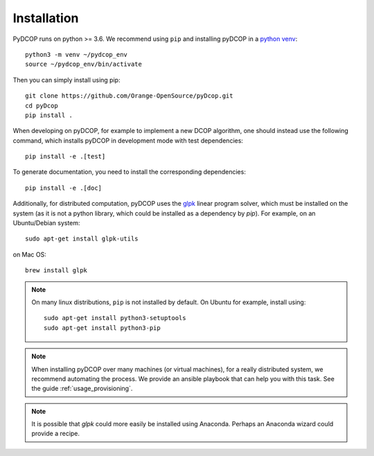 
.. _installation:


Installation
============

PyDCOP runs on python >= 3.6.
We recommend using ``pip`` and installing pyDCOP in a
`python venv <https://docs.python.org/3/library/venv.html>`_::

  python3 -m venv ~/pydcop_env
  source ~/pydcop_env/bin/activate

Then you can simply install using pip::

  git clone https://github.com/Orange-OpenSource/pyDcop.git
  cd pyDcop
  pip install .

When developing on pyDCOP, for example to implement a new DCOP algorithm, one
should instead use the following command, which installs pyDCOP in development
mode with test dependencies::

  pip install -e .[test]

To generate documentation, you need to install the corresponding dependencies::

  pip install -e .[doc]


Additionally, for distributed computation, pyDCOP uses the
`glpk <https://www.gnu.org/software/glpk/>`_ linear program solver, which must
be installed on the system (as it is not a python library, which could be
installed as a dependency by `pip`). For example, on an Ubuntu/Debian system::

  sudo apt-get install glpk-utils

on Mac OS::

  brew install glpk


.. note:: On many linux distributions, ``pip`` is not installed by default. On
  Ubuntu for example, install using::

    sudo apt-get install python3-setuptools
    sudo apt-get install python3-pip


.. note::  When installing pyDCOP over many machines (or virtual machines),
  for a really distributed system, we recommend automating the process.
  We provide an ansible playbook that can help you with this task.
  See the guide :ref:`usage_provisioning`.


.. note:: It is possible that `glpk` could more easily be installed
   using Anaconda. Perhaps an Anaconda wizard could provide a recipe.
